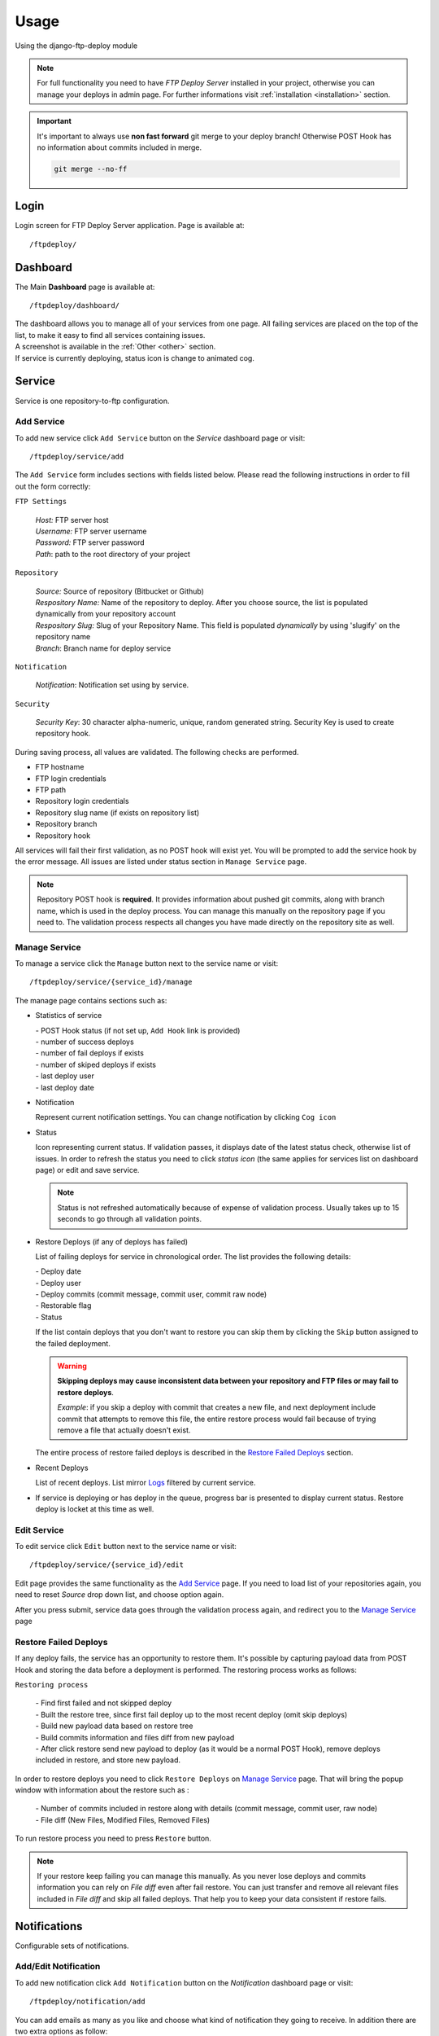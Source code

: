 Usage
=====

Using the django-ftp-deploy module

.. note:: For full functionality you need to have *FTP Deploy Server* installed in your project, otherwise you can manage your deploys in admin page. For further informations visit :ref:`installation <installation>` section.

.. important:: It's important to always use **non fast forward** git merge to your deploy branch! Otherwise POST Hook has no information about commits included in merge.

  .. code-block:: python

      git merge --no-ff


Login
*****

Login screen for FTP Deploy Server application. Page is available at::

  /ftpdeploy/


Dashboard
*********

The Main **Dashboard** page is available at::

	/ftpdeploy/dashboard/

| The dashboard allows you to manage all of your services from one page. All failing services are placed on the top of the list, to make it easy to find all services containing issues.
| A screenshot is available in the :ref:`Other <other>` section.

| If service is currently deploying, status icon is change to animated cog.


Service
*******

Service is one repository-to-ftp configuration.



Add Service
-----------

To add new service click ``Add Service`` button on the *Service* dashboard page or visit::

	/ftpdeploy/service/add

The ``Add Service`` form includes sections with fields listed below. Please read the following instructions in order to fill out the form correctly:

``FTP Settings``

   | *Host:* FTP server host
   | *Username:* FTP server username
   | *Password:* FTP server password
   | *Path*: path to the root directory of your project

``Repository``

   | *Source:* Source of repository (Bitbucket or Github)
   | *Respository Name:* Name of the repository to deploy. After you choose source, the list is populated dynamically from your repository account
   | *Respository Slug:* Slug of your Repository Name. This field is populated *dynamically* by using 'slugify' on the repository name
   | *Branch*: Branch name for deploy service

``Notification``

   | *Notification*: Notification set using by service.

``Security``

   | *Security Key*: 30 character alpha-numeric, unique, random generated string. Security Key is used to create repository hook.


During saving process, all values are validated. The following checks are performed.

* FTP hostname
* FTP login credentials
* FTP path
* Repository login credentials
* Repository slug name (if exists on repository list)
* Repository branch
* Repository hook


All services will fail their first validation, as no POST hook will exist yet. You will be prompted to add the service hook by the error message. All issues are listed under status section in ``Manage Service`` page.

.. note:: Repository POST hook is **required**. It provides information about pushed git commits, along with branch name, which is used in the deploy process. You can manage this manually on the repository page if you need to. The validation process respects all changes you have made directly on the repository site as well.




Manage Service
--------------

To manage a service click the ``Manage`` button next to the service name or visit::

	/ftpdeploy/service/{service_id}/manage


The manage page contains sections such as:

* Statistics of service

  | - POST Hook status (if not set up, ``Add Hook`` link is provided)
  | - number of success deploys
  | - number of fail deploys if exists
  | - number of skiped deploys if exists
  | - last deploy user
  | - last deploy date

* Notification

  Represent current notification settings. You can change notification by clicking ``Cog icon``


*  Status

   Icon representing current status. If validation passes, it displays date of the latest status check, otherwise list of issues. In order to refresh the status you need to click *status icon* (the same applies for services list on dashboard page) or edit and save service.

   .. note:: Status is not refreshed automatically because of expense of validation process. Usually takes up to 15 seconds to go through all validation points.


* Restore Deploys (if any of deploys has failed)

  List of failing deploys for service in chronological order. The list provides the following details:

  | - Deploy date
  | - Deploy user
  | - Deploy commits (commit message, commit user, commit raw node)
  | - Restorable flag
  | - Status

  If the list contain deploys that you don't want to restore you can skip them by clicking the ``Skip`` button assigned to the failed deployment.

  .. warning:: **Skipping deploys may cause inconsistent data between your repository and FTP files or may fail to restore deploys**.

   *Example*: if you skip a deploy with commit that creates a new file, and next deployment include commit that attempts to remove this file, the entire restore process would fail because of trying remove a file that actually doesn't exist.



  The entire process of restore failed deploys is described in the `Restore Failed Deploys`_ section.



* Recent Deploys

  List of recent deploys. List mirror `Logs`_ filtered by current service.


* If service is deploying or has deploy in the queue, progress bar is presented to display current status. Restore deploy is locket at this time as well.


Edit Service
------------

To edit service click ``Edit`` button next to the service name or visit::

  /ftpdeploy/service/{service_id}/edit

Edit page provides the same functionality as the `Add Service`_ page. If you need to load list of your repositories again, you need to reset *Source* drop down list, and choose option again.

After you press submit, service data goes through the validation process again, and redirect you to the `Manage Service`_ page



Restore Failed Deploys
----------------------

If any deploy fails, the service has an opportunity to restore them. It's possible by capturing payload data from POST Hook and storing the data before a deployment is performed.
The restoring process works as follows:

``Restoring process``

 | - Find first failed and not skipped deploy
 | - Built the restore tree, since first fail deploy up to the most recent deploy (omit skip deploys)
 | - Build new payload data based on restore tree
 | - Build commits information and files diff from new payload
 | - After click restore send new payload to deploy (as it would be a normal POST Hook), remove deploys included in restore, and store new payload.


In order to restore deploys you need to click ``Restore Deploys`` on `Manage Service`_ page. That will bring the popup window with information about the restore such as :

 | - Number of commits included in restore along with details (commit message, commit user, raw node)
 | - File diff (New Files, Modified Files, Removed Files)

To run restore process you need to press ``Restore`` button.

.. note:: If your restore keep failing you can manage this manually. As you never lose deploys and commits information you can rely on *File diff*  even after fail restore. You can just transfer and remove all relevant files included in *File diff* and skip all failed deploys. That help you to keep your data consistent if restore fails.



Notifications
*************

Configurable sets of notifications.

Add/Edit Notification
---------------------

To add new notification click ``Add Notification`` button on the *Notification* dashboard page or visit::

  /ftpdeploy/notification/add


You can add emails as many as you like and choose what kind of notification they going to receive. In addition there are two extra options as follow:

  | *deploy_user*: user who make an deploy
  | *commit_user*: email list of users who made a commit(s) included in deploy


In order to edit notification you can click ``Edit`` button next to notification name or visit::

  /ftpdeploy/{notification_id}/edit


*Edit Notification* screen provide same functionality as *Add Notification* page.



Email Templates
---------------

The email notification system provides html and text templates that can be overriden if you wish. In order to do that you need to create your own templates for success and fail notification separately::


  /ftp_deploy/email/email_success.html
  /ftp_deploy/email/email_success.txt

  /ftp_deploy/email/email_fail.html
  /ftp_deploy/email/email_fail.txt


All templates are rendered with the following context information:

``Success Template``
  | - *{{service}}* object
  | - *{{host}}* of the current website (where the email came from)
  | - *{{commits_info}}* in format [['commit message','commit user','raw node'],[...]]
  | - *{{files_added}}* , *{{files_modified}}*, *{{files_removed}}* in format ['file_name_1', 'file_name_2', ...]


``Fail Template``
  | - *{{service}}* object
  | - *{{host}}* of the current website (where the email came from)
  | - *{{error}}* message of the exception


Logs
****

In order to see logs page you need to click ``Log`` button on the top of the page or visit::

  /ftpdeploy/log

Logs provide information about all activity in the FTP Deploy application.

In addition log list contain information about number of commits included in deploy. If you need to see more details about included commits, you can click the ``commits number`` (commit message, commit user, raw node).


